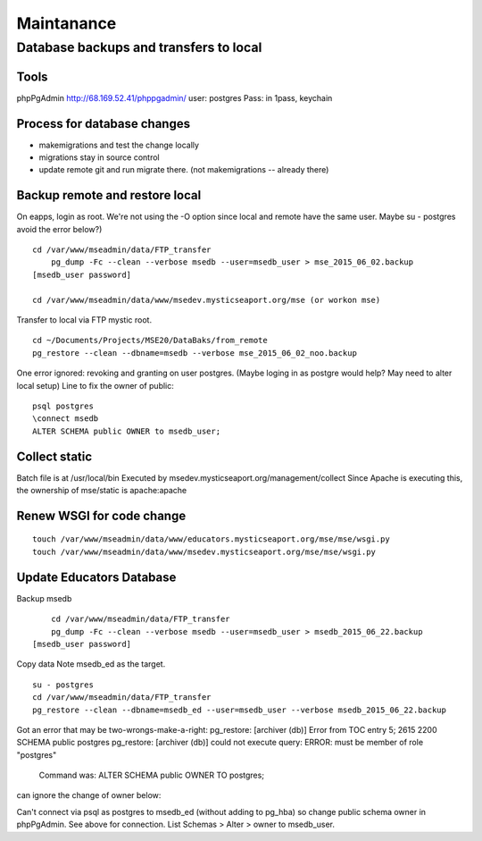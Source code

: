 Maintanance
============

Database backups and transfers to local
-----------------------------------

Tools
~~~~~~~~~
phpPgAdmin
http://68.169.52.41/phppgadmin/
user: postgres
Pass: in 1pass, keychain

Process for database changes
~~~~~~~~~~~~~~~~~~~~~
* makemigrations and test the change locally
* migrations stay in source control
* update remote git and run migrate there. (not makemigrations -- already there)

Backup remote and restore local
~~~~~~~~~~~~~~~~~~~~~~~~~~

On eapps, login as root. We're not using the -O option since local and remote have the same user.
Maybe su - postgres avoid the error below?)
::

    cd /var/www/mseadmin/data/FTP_transfer
	pg_dump -Fc --clean --verbose msedb --user=msedb_user > mse_2015_06_02.backup
    [msedb_user password]
	
    cd /var/www/mseadmin/data/www/msedev.mysticseaport.org/mse (or workon mse)

Transfer to local via FTP mystic root.
::

	cd ~/Documents/Projects/MSE20/DataBaks/from_remote
	pg_restore --clean --dbname=msedb --verbose mse_2015_06_02_noo.backup

One error ignored: revoking and granting on user postgres.
(Maybe loging in as postgre would help? May need to alter local setup)
Line to fix the owner of public:
::

	psql postgres
	\connect msedb
	ALTER SCHEMA public OWNER to msedb_user;

Collect static
~~~~~~~~~~~~~~~~
Batch file is at /usr/local/bin
Executed by msedev.mysticseaport.org/management/collect
Since Apache is executing this, the ownership of mse/static is apache:apache

Renew WSGI for code change
~~~~~~~~~~~~~~~~~~~~~~~
::

	touch /var/www/mseadmin/data/www/educators.mysticseaport.org/mse/mse/wsgi.py
	touch /var/www/mseadmin/data/www/msedev.mysticseaport.org/mse/mse/wsgi.py


Update Educators Database
~~~~~~~~~~

Backup msedb
::

	cd /var/www/mseadmin/data/FTP_transfer
	pg_dump -Fc --clean --verbose msedb --user=msedb_user > msedb_2015_06_22.backup
    [msedb_user password]

Copy data
Note msedb_ed as the target.
::

	su - postgres
	cd /var/www/mseadmin/data/FTP_transfer
	pg_restore --clean --dbname=msedb_ed --user=msedb_user --verbose msedb_2015_06_22.backup

Got an error that may be two-wrongs-make-a-right:
pg_restore: [archiver (db)] Error from TOC entry 5; 2615 2200 SCHEMA public postgres
pg_restore: [archiver (db)] could not execute query: ERROR:  must be member of role "postgres"
    Command was: ALTER SCHEMA public OWNER TO postgres;

can ignore the change of owner below:

Can't connect via psql as postgres to msedb_ed (without adding to pg_hba) so change public schema owner in phpPgAdmin.
See above for connection.
List Schemas > Alter > owner to msedb_user.


